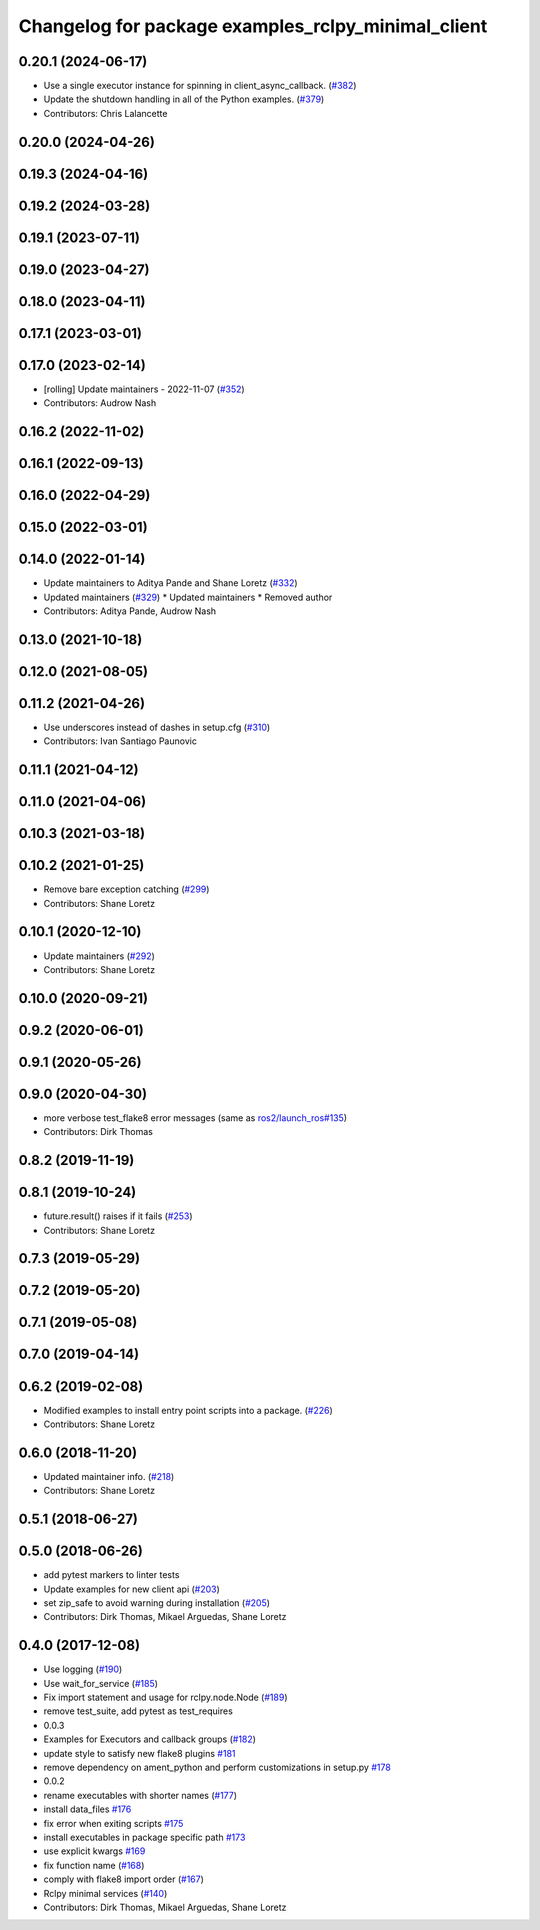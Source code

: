 ^^^^^^^^^^^^^^^^^^^^^^^^^^^^^^^^^^^^^^^^^^^^^^^^^^^
Changelog for package examples_rclpy_minimal_client
^^^^^^^^^^^^^^^^^^^^^^^^^^^^^^^^^^^^^^^^^^^^^^^^^^^

0.20.1 (2024-06-17)
-------------------
* Use a single executor instance for spinning in client_async_callback. (`#382 <https://github.com/ros2/examples/issues/382>`_)
* Update the shutdown handling in all of the Python examples. (`#379 <https://github.com/ros2/examples/issues/379>`_)
* Contributors: Chris Lalancette

0.20.0 (2024-04-26)
-------------------

0.19.3 (2024-04-16)
-------------------

0.19.2 (2024-03-28)
-------------------

0.19.1 (2023-07-11)
-------------------

0.19.0 (2023-04-27)
-------------------

0.18.0 (2023-04-11)
-------------------

0.17.1 (2023-03-01)
-------------------

0.17.0 (2023-02-14)
-------------------
* [rolling] Update maintainers - 2022-11-07 (`#352 <https://github.com/ros2/examples/issues/352>`_)
* Contributors: Audrow Nash

0.16.2 (2022-11-02)
-------------------

0.16.1 (2022-09-13)
-------------------

0.16.0 (2022-04-29)
-------------------

0.15.0 (2022-03-01)
-------------------

0.14.0 (2022-01-14)
-------------------
* Update maintainers to Aditya Pande and Shane Loretz (`#332 <https://github.com/ros2/examples/issues/332>`_)
* Updated maintainers (`#329 <https://github.com/ros2/examples/issues/329>`_)
  * Updated maintainers
  * Removed author
* Contributors: Aditya Pande, Audrow Nash

0.13.0 (2021-10-18)
-------------------

0.12.0 (2021-08-05)
-------------------

0.11.2 (2021-04-26)
-------------------
* Use underscores instead of dashes in setup.cfg (`#310 <https://github.com/ros2/examples/issues/310>`_)
* Contributors: Ivan Santiago Paunovic

0.11.1 (2021-04-12)
-------------------

0.11.0 (2021-04-06)
-------------------

0.10.3 (2021-03-18)
-------------------

0.10.2 (2021-01-25)
-------------------
* Remove bare exception catching (`#299 <https://github.com/ros2/examples/issues/299>`_)
* Contributors: Shane Loretz

0.10.1 (2020-12-10)
-------------------
* Update maintainers (`#292 <https://github.com/ros2/examples/issues/292>`_)
* Contributors: Shane Loretz

0.10.0 (2020-09-21)
-------------------

0.9.2 (2020-06-01)
------------------

0.9.1 (2020-05-26)
------------------

0.9.0 (2020-04-30)
------------------
* more verbose test_flake8 error messages (same as `ros2/launch_ros#135 <https://github.com/ros2/launch_ros/issues/135>`_)
* Contributors: Dirk Thomas

0.8.2 (2019-11-19)
------------------

0.8.1 (2019-10-24)
------------------
* future.result() raises if it fails (`#253 <https://github.com/ros2/examples/issues/253>`_)
* Contributors: Shane Loretz

0.7.3 (2019-05-29)
------------------

0.7.2 (2019-05-20)
------------------

0.7.1 (2019-05-08)
------------------

0.7.0 (2019-04-14)
------------------

0.6.2 (2019-02-08)
------------------
* Modified examples to install entry point scripts into a package. (`#226 <https://github.com/ros2/examples/issues/226>`_)
* Contributors: Shane Loretz

0.6.0 (2018-11-20)
------------------
* Updated maintainer info. (`#218 <https://github.com/ros2/examples/issues/218>`_)
* Contributors: Shane Loretz

0.5.1 (2018-06-27)
------------------

0.5.0 (2018-06-26)
------------------
* add pytest markers to linter tests
* Update examples for new client api (`#203 <https://github.com/ros2/examples/issues/203>`_)
* set zip_safe to avoid warning during installation (`#205 <https://github.com/ros2/examples/issues/205>`_)
* Contributors: Dirk Thomas, Mikael Arguedas, Shane Loretz

0.4.0 (2017-12-08)
------------------
* Use logging (`#190 <https://github.com/ros2/examples/issues/190>`_)
* Use wait_for_service (`#185 <https://github.com/ros2/examples/issues/185>`_)
* Fix import statement and usage for rclpy.node.Node (`#189 <https://github.com/ros2/examples/issues/189>`_)
* remove test_suite, add pytest as test_requires
* 0.0.3
* Examples for Executors and callback groups (`#182 <https://github.com/ros2/examples/issues/182>`_)
* update style to satisfy new flake8 plugins `#181 <https://github.com/ros2/examples/issues/181>`_
* remove dependency on ament_python and perform customizations in setup.py `#178 <https://github.com/ros2/examples/issues/178>`_
* 0.0.2
* rename executables with shorter names (`#177 <https://github.com/ros2/examples/issues/177>`_)
* install data_files `#176 <https://github.com/ros2/examples/issues/176>`_
* fix error when exiting scripts `#175 <https://github.com/ros2/examples/issues/175>`_
* install executables in package specific path `#173 <https://github.com/ros2/examples/issues/173>`_
* use explicit kwargs `#169 <https://github.com/ros2/examples/issues/169>`_
* fix function name (`#168 <https://github.com/ros2/examples/issues/168>`_)
* comply with flake8 import order (`#167 <https://github.com/ros2/examples/issues/167>`_)
* Rclpy minimal services (`#140 <https://github.com/ros2/examples/issues/140>`_)
* Contributors: Dirk Thomas, Mikael Arguedas, Shane Loretz
